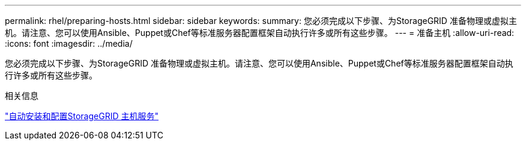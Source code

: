 ---
permalink: rhel/preparing-hosts.html 
sidebar: sidebar 
keywords:  
summary: 您必须完成以下步骤、为StorageGRID 准备物理或虚拟主机。请注意、您可以使用Ansible、Puppet或Chef等标准服务器配置框架自动执行许多或所有这些步骤。 
---
= 准备主机
:allow-uri-read: 
:icons: font
:imagesdir: ../media/


[role="lead"]
您必须完成以下步骤、为StorageGRID 准备物理或虚拟主机。请注意、您可以使用Ansible、Puppet或Chef等标准服务器配置框架自动执行许多或所有这些步骤。

.相关信息
link:automating-installation-and-configuration-of-storagegrid-host-service.html["自动安装和配置StorageGRID 主机服务"]
